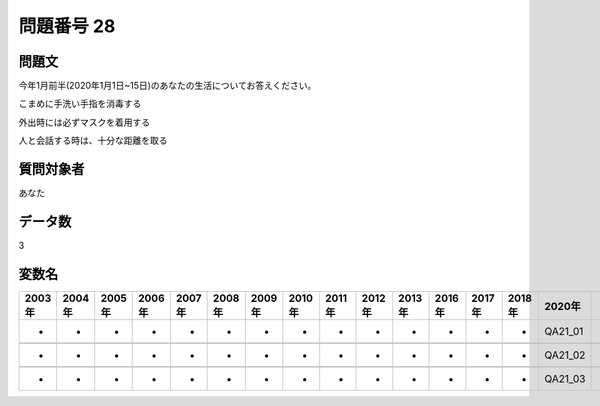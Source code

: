 ====================================================================================================
問題番号 28
====================================================================================================



.. rst-class:: question
問題文
==================


今年1月前半(2020年1月1日~15日)のあなたの生活についてお答えください。

こまめに手洗い手指を消毒する





外出時には必ずマスクを着用する





人と会話する時は、十分な距離を取る





.. rst-class:: target
質問対象者
==================

あなた




.. rst-class:: question
データ数
==================


3




.. rst-class:: value_name
変数名
==================

.. csv-table::
   :header: 2003年 ,2004年 ,2005年 ,2006年 ,2007年 ,2008年 ,2009年 ,2010年 ,2011年 ,2012年 ,2013年 ,2016年 ,2017年 ,2018年 ,2020年

     -,  -,  -,  -,  -,  -,  -,  -,  -,  -,  -,  -,  -,  -,  QA21_01,

     -,  -,  -,  -,  -,  -,  -,  -,  -,  -,  -,  -,  -,  -,  QA21_02,

     -,  -,  -,  -,  -,  -,  -,  -,  -,  -,  -,  -,  -,  -,  QA21_03,
